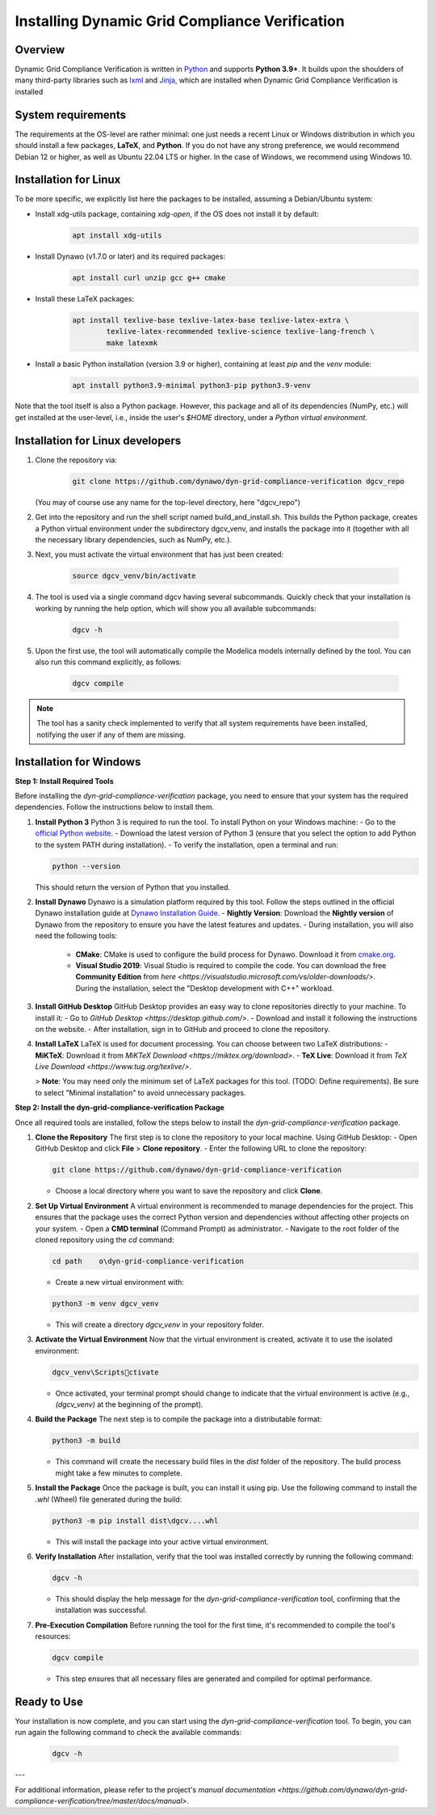 ===============================================
Installing Dynamic Grid Compliance Verification
===============================================

Overview
--------

Dynamic Grid Compliance Verification is written in `Python`__ and supports **Python
3.9+**. It builds upon the shoulders of many third-party libraries such as `lxml`__ and
`Jinja`__, which are installed when Dynamic Grid Compliance Verification is installed

__ https://docs.python-guide.org/
__ https://lxml.de/
__ https://jinja.palletsprojects.com/


System requirements
-------------------

The requirements at the OS-level are rather minimal: one just needs a recent Linux or Windows
distribution in which you should install a few packages, **LaTeX**, and **Python**. If
you do not have any strong preference, we would recommend Debian 12 or higher, as well
as Ubuntu 22.04 LTS or higher. In the case of Windows, we recommend using Windows 10.

Installation for Linux
------------------------

To be more specific, we explicitly list here the packages to be installed, assuming a
Debian/Ubuntu system:

* Install xdg-utils package, containing `xdg-open`, if the OS does not install it by default:
    .. code-block:: console

        apt install xdg-utils

* Install Dynawo (v1.7.0 or later) and its required packages:
    .. code-block:: console

        apt install curl unzip gcc g++ cmake

* Install these LaTeX packages:
    .. code-block:: console

       apt install texlive-base texlive-latex-base texlive-latex-extra \
               texlive-latex-recommended texlive-science texlive-lang-french \
               make latexmk

* Install a basic Python installation (version 3.9 or higher), containing at least `pip` and the `venv` module:
    .. code-block:: console

       apt install python3.9-minimal python3-pip python3.9-venv

Note that the tool itself is also a Python package. However, this package and
all of its dependencies (NumPy, etc.) will get installed at the user-level, i.e.,
inside the user's `$HOME` directory, under a *Python virtual environment*.


	
Installation for Linux developers
---------------------------

#. Clone the repository via:

    .. code-block:: console

       git clone https://github.com/dynawo/dyn-grid-compliance-verification dgcv_repo
       
   (You may of course use any name for the top-level directory, here "dgcv_repo")
   
#. Get into the repository and run the shell script named build_and_install.sh. This builds the Python package, creates a Python virtual environment under the subdirectory dgcv_venv, and installs the package into it (together with all the necessary library dependencies, such as NumPy, etc.).

#. Next, you must activate the virtual environment that has just been created:

    .. code-block:: console
    
    	source dgcv_venv/bin/activate

#. The tool is used via a single command dgcv having several subcommands. Quickly check that your installation is working by running the help option, which will show you all available subcommands:

    .. code-block:: console

       dgcv -h

#. Upon the first use, the tool will automatically compile the Modelica models internally defined by the tool. You can also run this command explicitly, as follows:

    .. code-block:: console

	dgcv compile
 
.. note::
    The tool has a sanity check implemented to verify that all system requirements
    have been installed, notifying the user if any of them are missing.



Installation for Windows
------------------------


**Step 1: Install Required Tools**


Before installing the `dyn-grid-compliance-verification` package, you need to ensure that your system has the required dependencies. Follow the instructions below to install them.

1. **Install Python 3**  
   Python 3 is required to run the tool. To install Python on your Windows machine:
   - Go to the `official Python website <https://www.python.org/downloads/>`_.
   - Download the latest version of Python 3 (ensure that you select the option to add Python to the system PATH during installation).
   - To verify the installation, open a terminal and run:
    
   .. code-block:: console

	python --version
      


   This should return the version of Python that you installed.

2. **Install Dynawo**  
   Dynawo is a simulation platform required by this tool. Follow the steps outlined in the official Dynawo installation guide at `Dynawo Installation Guide <https://dynawo.github.io/install/>`_.
   - **Nightly Version**: Download the **Nightly version** of Dynawo from the repository to ensure you have the latest features and updates.
   - During installation, you will also need the following tools:
     - **CMake**: CMake is used to configure the build process for Dynawo. Download it from `cmake.org <https://cmake.org/download/>`_.
     - **Visual Studio 2019**: Visual Studio is required to compile the code. You can download the free **Community Edition** from `here <https://visualstudio.microsoft.com/vs/older-downloads/>`. During the installation, select the "Desktop development with C++" workload.

3. **Install GitHub Desktop**  
   GitHub Desktop provides an easy way to clone repositories directly to your machine. To install it:
   - Go to `GitHub Desktop <https://desktop.github.com/>`.
   - Download and install it following the instructions on the website.
   - After installation, sign in to GitHub and proceed to clone the repository.

4. **Install LaTeX**  
   LaTeX is used for document processing. You can choose between two LaTeX distributions:
   - **MiKTeX**: Download it from `MiKTeX Download <https://miktex.org/download>`.
   - **TeX Live**: Download it from `TeX Live Download <https://www.tug.org/texlive/>`.
   
   > **Note**: You may need only the minimum set of LaTeX packages for this tool. (TODO: Define requirements). Be sure to select "Minimal installation" to avoid unnecessary packages.


**Step 2: Install the dyn-grid-compliance-verification Package**


Once all required tools are installed, follow the steps below to install the `dyn-grid-compliance-verification` package.

1. **Clone the Repository**  
   The first step is to clone the repository to your local machine. Using GitHub Desktop:
   - Open GitHub Desktop and click **File** > **Clone repository**.
   - Enter the following URL to clone the repository:
         
   .. code-block:: console

     git clone https://github.com/dynawo/dyn-grid-compliance-verification
     
   - Choose a local directory where you want to save the repository and click **Clone**.

2. **Set Up Virtual Environment**  
   A virtual environment is recommended to manage dependencies for the project. This ensures that the package uses the correct Python version and dependencies without affecting other projects on your system.
   - Open a **CMD terminal** (Command Prompt) as administrator.
   - Navigate to the root folder of the cloned repository using the `cd` command:
         
   .. code-block:: console

     cd path	o\dyn-grid-compliance-verification

   - Create a new virtual environment with:
         
   .. code-block:: console

     python3 -m venv dgcv_venv
     
   - This will create a directory `dgcv_venv` in your repository folder.

3. **Activate the Virtual Environment**  
   Now that the virtual environment is created, activate it to use the isolated environment:
       
   .. code-block:: console

   	dgcv_venv\Scriptsctivate
   
   - Once activated, your terminal prompt should change to indicate that the virtual environment is active (e.g., `(dgcv_venv)` at the beginning of the prompt).
   
4. **Build the Package**  
   The next step is to compile the package into a distributable format:
       
   .. code-block:: console

   	python3 -m build
   
   - This command will create the necessary build files in the `dist` folder of the repository. The build process might take a few minutes to complete.

5. **Install the Package**  
   Once the package is built, you can install it using pip. Use the following command to install the `.whl` (Wheel) file generated during the build:
       
   .. code-block:: console

   	python3 -m pip install dist\dgcv....whl
   
   - This will install the package into your active virtual environment.

6. **Verify Installation**  
   After installation, verify that the tool was installed correctly by running the following command:
       
   .. code-block:: console

   	dgcv -h
   
   - This should display the help message for the `dyn-grid-compliance-verification` tool, confirming that the installation was successful.

7. **Pre-Execution Compilation**  
   Before running the tool for the first time, it's recommended to compile the tool's resources:
       
   .. code-block:: console

   	dgcv compile
   
   - This step ensures that all necessary files are generated and compiled for optimal performance.

Ready to Use
------------
Your installation is now complete, and you can start using the `dyn-grid-compliance-verification` tool. To begin, you can run again the following command to check the available commands:
    
   .. code-block:: console

	dgcv -h


---

For additional information, please refer to the project's `manual documentation <https://github.com/dynawo/dyn-grid-compliance-verification/tree/master/docs/manual>`.
